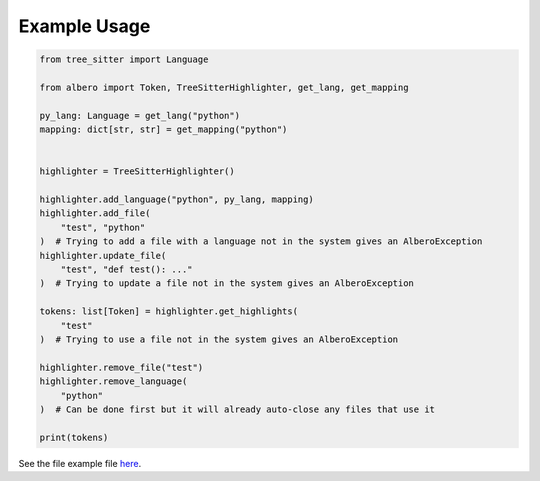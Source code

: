 =============
Example Usage
=============

.. code-block:: python

    from tree_sitter import Language
    
    from albero import Token, TreeSitterHighlighter, get_lang, get_mapping
    
    py_lang: Language = get_lang("python")
    mapping: dict[str, str] = get_mapping("python")
    
    
    highlighter = TreeSitterHighlighter()
    
    highlighter.add_language("python", py_lang, mapping)
    highlighter.add_file(
        "test", "python"
    )  # Trying to add a file with a language not in the system gives an AlberoException
    highlighter.update_file(
        "test", "def test(): ..."
    )  # Trying to update a file not in the system gives an AlberoException
    
    tokens: list[Token] = highlighter.get_highlights(
        "test"
    )  # Trying to use a file not in the system gives an AlberoException
    
    highlighter.remove_file("test")
    highlighter.remove_language(
        "python"
    )  # Can be done first but it will already auto-close any files that use it
    
    print(tokens)

See the file example file `here <https://github.com/Moosems/albero/blob/master/examples/example_usage.py>`_.